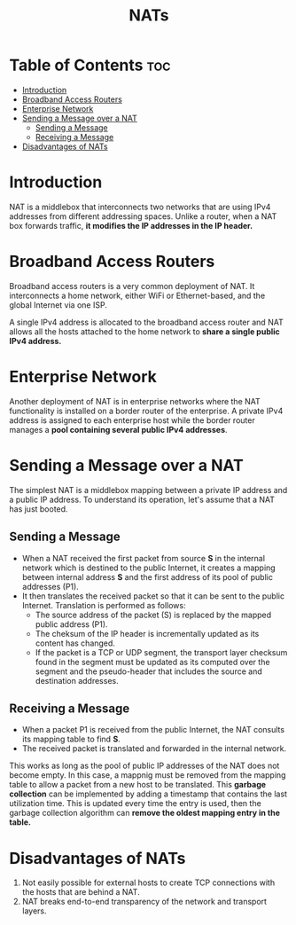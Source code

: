 :PROPERTIES:
:ID:       2A4CC05F-B4D4-442A-A01C-B853BEC57C6F
:END:
#+title: NATs
#+tags: [[id:9E42D5E5-3003-47EA-9B80-F7E3E4138B8D][Middleboxes]]

* Table of Contents :toc:
- [[#introduction][Introduction]]
- [[#broadband-access-routers][Broadband Access Routers]]
- [[#enterprise-network][Enterprise Network]]
- [[#sending-a-message-over-a-nat][Sending a Message over a NAT]]
  - [[#sending-a-message][Sending a Message]]
  - [[#receiving-a-message][Receiving a Message]]
- [[#disadvantages-of-nats][Disadvantages of NATs]]

* Introduction

NAT is a middlebox that interconnects two networks that are using IPv4 addresses from different addressing spaces. Unlike a router, when a NAT box forwards traffic, *it modifies the IP addresses in the IP header.*

* Broadband Access Routers

Broadband access routers is a very common deployment of NAT. It interconnects a home network, either WiFi or Ethernet-based, and the global Internet via one ISP.

A single IPv4 address is allocated to the broadband access router and NAT allows all the hosts attached to the home network to *share a single public IPv4 address.*

* Enterprise Network

Another deployment of NAT is in enterprise networks where the NAT functionality is installed on a border router of the enterprise. A private IPv4 address is assigned to each enterprise host while the border router manages a *pool containing several public IPv4 addresses*.

* Sending a Message over a NAT

The simplest NAT is a middlebox mapping between a private IP address and a public IP address. To understand its operation, let's assume that a NAT has just booted.

** Sending a Message

- When a NAT received the first packet from source *S* in the internal network which is destined to the public Internet, it creates a mapping between internal address *S* and the first address of its pool of public addresses (P1).
- It then translates the received packet so that it can be sent to the public Internet. Translation is performed as follows:
  - The source address of the packet (S) is replaced by the mapped public address (P1).
  - The cheksum of the IP header is incrementally updated as its content has changed.
  - If the packet is a TCP or UDP segment, the transport layer checksum found in the segment must be updated as its computed over the segment and the pseudo-header that includes the source and destination addresses.

** Receiving a Message

- When a packet P1 is received from the public Internet, the NAT consults its mapping table to find *S*.
- The received packet is translated and forwarded in the internal network.

This works as long as the pool of public IP addresses of the NAT does not become empty. In this case, a mappnig must be removed from the mapping table to allow a packet from a new host to be translated. This *garbage collection* can be implemented by adding a timestamp that contains the last utilization time. This is updated every time the entry is used, then the garbage collection algorithm can *remove the oldest mapping entry in the table.*

* Disadvantages of NATs

1. Not easily possible for external hosts to create TCP connections with the hosts that are behind a NAT.
2. NAT breaks end-to-end transparency of the network and transport layers.
